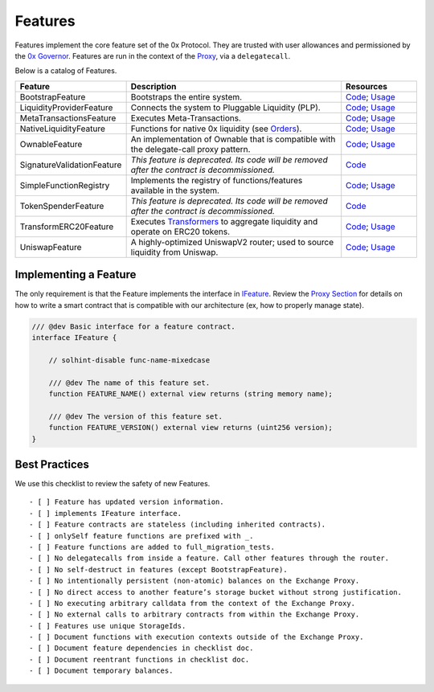 ###############################
Features
###############################

Features implement the core feature set of the 0x Protocol. They are trusted with user allowances and permissioned by the `0x Governor <./governor.html>`_. Features are run in the context of the `Proxy <../proxy.html>`_, via a ``delegatecall``.

Below is a catalog of Features.

.. table::
    :widths: 20 60 20

    +----------------------------+----------------------------------------------------------------------------------------------------+-------------------------------------------------------------------------------------------------------------------------------------------------------------------------------------------------------------+
    | **Feature**                | **Description**                                                                                    | **Resources**                                                                                                                                                                                               |
    +----------------------------+----------------------------------------------------------------------------------------------------+-------------------------------------------------------------------------------------------------------------------------------------------------------------------------------------------------------------+
    | BootstrapFeature           | Bootstraps the entire system.                                                                      | `Code <https://github.com/0xProject/protocol/blob/development/contracts/zero-ex/contracts/src/features/BootstrapFeature.sol>`__; `Usage <./proxy.html#bootstrapping>`__                                     |
    +----------------------------+----------------------------------------------------------------------------------------------------+-------------------------------------------------------------------------------------------------------------------------------------------------------------------------------------------------------------+
    | LiquidityProviderFeature   | Connects the system to Pluggable Liquidity (PLP).                                                  | `Code <https://github.com/0xProject/protocol/blob/development/contracts/zero-ex/contracts/src/features/LiquidityProviderFeature.sol>`__; `Usage <../advanced/plp.html#trading-with-a-liquidity-provider>`__ |
    +----------------------------+----------------------------------------------------------------------------------------------------+-------------------------------------------------------------------------------------------------------------------------------------------------------------------------------------------------------------+
    | MetaTransactionsFeature    | Executes Meta-Transactions.                                                                        | `Code <https://github.com/0xProject/protocol/blob/development/contracts/zero-ex/contracts/src/features/MetaTransactionsFeature.sol>`__; `Usage <../advanced/mtx.html>`__                                    |
    +----------------------------+----------------------------------------------------------------------------------------------------+-------------------------------------------------------------------------------------------------------------------------------------------------------------------------------------------------------------+
    | NativeLiquidityFeature     | Functions for native 0x liquidity (see `Orders <../basics/orders.html>`_).                         | `Code <https://github.com/0xProject/protocol/blob/development/contracts/zero-ex/contracts/src/features/NativeOrdersFeature.sol>`__; `Usage <../basics/functions.html>`__                                    |
    +----------------------------+----------------------------------------------------------------------------------------------------+-------------------------------------------------------------------------------------------------------------------------------------------------------------------------------------------------------------+
    | OwnableFeature             | An implementation of Ownable that is compatible with the delegate-call proxy pattern.              | `Code <https://github.com/0xProject/protocol/blob/development/contracts/zero-ex/contracts/src/features/OwnableFeature.sol>`__; `Usage <./architecture/proxy.html#ownership>`__                              |
    +----------------------------+----------------------------------------------------------------------------------------------------+-------------------------------------------------------------------------------------------------------------------------------------------------------------------------------------------------------------+
    | SignatureValidationFeature | *This feature is deprecated. Its code will be removed after the contract is decommissioned.*       | `Code <https://github.com/0xProject/protocol/blob/development/contracts/zero-ex/contracts/src/features/SignatureValidatorFeature.sol>`__                                                                    |
    +----------------------------+----------------------------------------------------------------------------------------------------+-------------------------------------------------------------------------------------------------------------------------------------------------------------------------------------------------------------+
    | SimpleFunctionRegistry     | Implements the registry of functions/features available in the system.                             | `Code <https://github.com/0xProject/protocol/blob/development/contracts/zero-ex/contracts/src/features/SimpleFunctionRegistryFeature.sol>`__; `Usage <./proxy.html#function-registry>`__                    |
    +----------------------------+----------------------------------------------------------------------------------------------------+-------------------------------------------------------------------------------------------------------------------------------------------------------------------------------------------------------------+
    | TokenSpenderFeature        | *This feature is deprecated. Its code will be removed after the contract is decommissioned.*       | `Code <https://github.com/0xProject/protocol/blob/development/contracts/zero-ex/contracts/src/features/TokenSpenderFeature.sol>`__                                                                          |
    +----------------------------+----------------------------------------------------------------------------------------------------+-------------------------------------------------------------------------------------------------------------------------------------------------------------------------------------------------------------+
    | TransformERC20Feature      | Executes `Transformers <./transformers.html>`_ to aggregate liquidity and operate on ERC20 tokens. | `Code <https://github.com/0xProject/protocol/blob/development/contracts/zero-ex/contracts/src/features/TransformERC20Feature.sol>`__; `Usage <../advanced/erc20_transformations.html>`__                    |
    +----------------------------+----------------------------------------------------------------------------------------------------+-------------------------------------------------------------------------------------------------------------------------------------------------------------------------------------------------------------+
    | UniswapFeature             | A highly-optimized UniswapV2 router; used to source liquidity from Uniswap.                        | `Code <https://github.com/0xProject/protocol/blob/development/contracts/zero-ex/contracts/src/features/UniswapFeature.sol>`__; `Usage <../advanced/uniswap.html>`__                                         |
    +----------------------------+----------------------------------------------------------------------------------------------------+-------------------------------------------------------------------------------------------------------------------------------------------------------------------------------------------------------------+

Implementing a Feature
======================
The only requirement is that the Feature implements the interface in `IFeature <https://github.com/0xProject/protocol/blob/development/contracts/zero-ex/contracts/src/features/IFeature.sol>`_. Review the `Proxy Section <./proxy.html>`_ for details on how to write a smart contract that is compatible with our architecture (ex, how to properly manage state).

.. code-block:: solidity

    /// @dev Basic interface for a feature contract.
    interface IFeature {

        // solhint-disable func-name-mixedcase

        /// @dev The name of this feature set.
        function FEATURE_NAME() external view returns (string memory name);

        /// @dev The version of this feature set.
        function FEATURE_VERSION() external view returns (uint256 version);
    }


Best Practices
================

We use this checklist to review the safety of new Features.

::

    - [ ] Feature has updated version information.
    - [ ] implements IFeature interface.
    - [ ] Feature contracts are stateless (including inherited contracts).
    - [ ] onlySelf feature functions are prefixed with _.
    - [ ] Feature functions are added to full_migration_tests.
    - [ ] No delegatecalls from inside a feature. Call other features through the router.
    - [ ] No self-destruct in features (except BootstrapFeature).
    - [ ] No intentionally persistent (non-atomic) balances on the Exchange Proxy.
    - [ ] No direct access to another feature’s storage bucket without strong justification.
    - [ ] No executing arbitrary calldata from the context of the Exchange Proxy.
    - [ ] No external calls to arbitrary contracts from within the Exchange Proxy.
    - [ ] Features use unique StorageIds. 
    - [ ] Document functions with execution contexts outside of the Exchange Proxy.
    - [ ] Document feature dependencies in checklist doc.
    - [ ] Document reentrant functions in checklist doc.
    - [ ] Document temporary balances.
